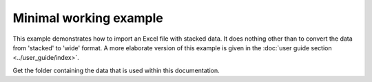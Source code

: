 Minimal working example
=======================

This example demonstrates how to import an Excel file with stacked
data. It does nothing other than to convert the data from 'stacked'
to 'wide' format. A more elaborate version of this example is given
in the :doc:`user guide section <../user_guide/index>`.

.. ipython:: python

    # Import the library
    import wadi as wd

Get the folder containing the data that is used within this documentation.

.. ipython:: python

    from wadi.documentation_helpers import get_data_dir
    DATA_DIRECTORY = get_data_dir()


.. ipython:: python

    # Create an instance of a WaDI DataObject, specify the log file name
    wdo = wd.DataObject(log_fname='minimal_usage.log', silent=True)

    # Import the data. The 'c_dict' dictionary specifies the column names
    # for the sample identifiers,  feature names, concentrations and units.
    wdo.file_reader(DATA_DIRECTORY / 'stacked_data.xlsx',
        format='stacked',
        c_dict={'SampleId': 'Sample number',
                'Features': 'Parameter description',
                'Units': 'Unit description',
                'Values': 'Reported value',
        },
    )

    # Get the converted DataFrame
    df = wdo.get_converted_dataframe()

    # Show the result
    df.head()

